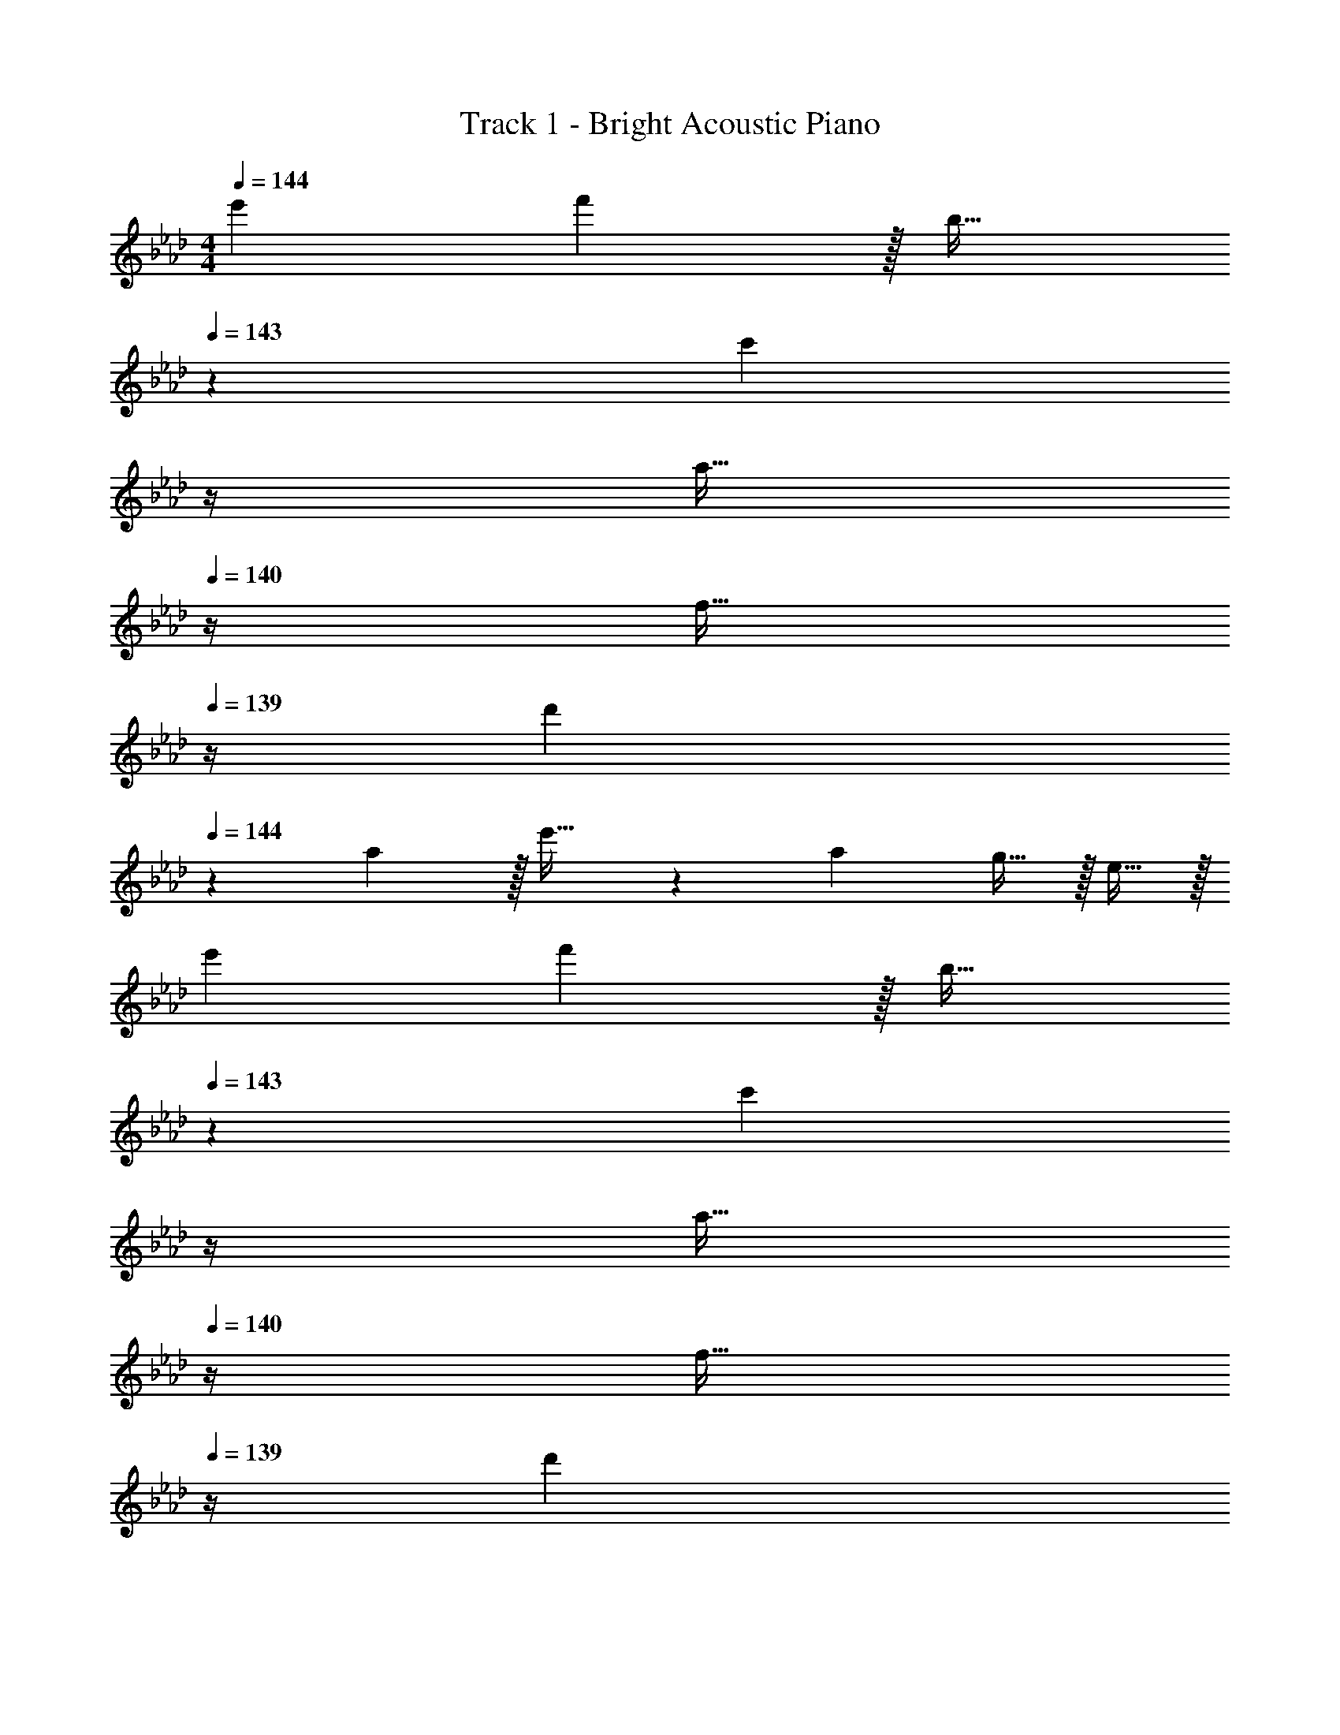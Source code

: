 X: 1
T: Track 1 - Bright Acoustic Piano
Z: ABC Generated by Starbound Composer v0.8.6
L: 1/4
M: 4/4
Q: 1/4=144
K: Fm
e'7/9 f'13/18 z/32 b23/32 
Q: 1/4=143
z/36 [z17/36c'13/18] 
Q: 1/4=142
z/4 
Q: 1/4=141
[z/4a15/32] 
Q: 1/4=140
z/4 [z/4f15/32] 
Q: 1/4=139
z/4 
[z/4d'7/9] 
Q: 1/4=144
z19/36 a13/18 z/32 e'23/32 z/36 a13/18 g15/32 z/32 e15/32 z/32 
e'7/9 f'13/18 z/32 b23/32 
Q: 1/4=143
z/36 [z17/36c'13/18] 
Q: 1/4=142
z/4 
Q: 1/4=141
[z/4a15/32] 
Q: 1/4=140
z/4 [z/4f15/32] 
Q: 1/4=139
z/4 
[z/4d'7/9] 
Q: 1/4=144
z19/36 a13/18 z/32 e'23/32 z/36 a'13/18 g' 
[e'7/9F,,4F,8] f'13/18 z/32 b23/32 z/36 c'13/18 a15/32 z/32 f15/32 z/32 
[d'7/9F,,3] a13/18 z/32 e'23/32 z/36 a13/18 [g15/32E,,] z/32 e15/32 z/32 
[e'7/9F,,4F,7] f'13/18 z/32 b23/32 z/36 c'13/18 a15/32 z/32 f15/32 z/32 
[d'7/9F,,3] a13/18 z/32 e'23/32 z/36 a'13/18 [B,,,15/32g'] z/32 E,,15/32 z/32 
[e'7/9F,,4F,8] f'13/18 z/32 b23/32 z/36 c'13/18 a15/32 z/32 f15/32 z/32 
[d'7/9F,,3] a13/18 z/32 e'23/32 z/36 a13/18 [g15/32E,,] z/32 e15/32 z/32 
[e'7/9F,,4F,193/32] f'13/18 z/32 b23/32 z/36 c'13/18 a15/32 z/32 f15/32 z/32 
[d'7/9D,,7/9] [a13/18E,,13/18] z/32 [B,,71/288e'23/32] z/ [z2/9a'13/18] 
Q: 1/4=143
z/ [z/4g'] 
Q: 1/4=142
z/ 
Q: 1/4=141
z/4 
Q: 1/4=144
[F,,7/24e7/9e'7/9] F,,23/96 C,,71/288 [C,,2/9f13/18f'217/288] z/32 F,,/4 F,,7/32 z/32 [C,,7/32B23/32b215/288] z/36 F,,2/9 z5/18 [C,,2/9c13/18c'13/18] z/32 E,,7/32 F,,/4 [A,,/4A15/32a/] G,,/4 [E,,2/9F15/32f/] z/36 C,,7/32 z/32 
[D,,7/24d7/9d'7/9] D,,23/96 A,,,71/288 [A,,,2/9A13/18a217/288] z/32 D,,/4 D,,7/32 z/32 [A,,,7/32e23/32e'215/288] z/36 E,,2/9 z5/18 [B,,,2/9A13/18a13/18] 
Q: 1/4=143
z/32 E,,7/32 F,,/4 [A,,/4G15/32g/] 
Q: 1/4=142
G,,/4 [E,,2/9E15/32e/] z/36 
Q: 1/4=141
B,,,7/32 z/32 
Q: 1/4=144
[F,,7/24e7/9e'7/9] F,,23/96 C,,71/288 [C,,2/9f13/18f'217/288] z/32 F,,/4 F,,7/32 z/32 [C,,7/32B23/32b215/288] z/36 F,,2/9 z5/18 [C,,2/9c13/18c'13/18] z/32 E,,7/32 F,,/4 [A,,/4A15/32a/] G,,/4 [E,,2/9F15/32f/] z/36 C,,7/32 z/32 
[D,,5/18d7/9d'7/9] z73/288 D,,7/32 z/36 [A,,,2/9A13/18a217/288] z9/32 A,,,7/32 z/32 [D,,7/32e23/32e'215/288] z/36 E,,2/9 z5/18 [B,,,2/9a13/18a'13/18] 
Q: 1/4=143
z/32 E,,7/32 F,,/4 [A,,/4gg'] 
Q: 1/4=142
G,,/4 E,,2/9 z/36 
Q: 1/4=141
B,,,7/32 z/32 
Q: 1/4=144
[F,,7/24e7/9e'7/9] F,,23/96 C,,71/288 [C,,2/9f13/18f'217/288] z/32 F,,/4 F,,7/32 z/32 [C,,7/32B23/32b215/288] z/36 F,,2/9 z5/18 [C,,2/9c13/18c'13/18] z/32 E,,7/32 F,,/4 [A,,/4A15/32a/] G,,/4 [E,,2/9F15/32f/] z/36 C,,7/32 z/32 
[D,,7/24d7/9d'7/9] D,,23/96 A,,,71/288 [A,,,2/9A13/18a217/288] z/32 D,,/4 D,,7/32 z/32 [A,,,7/32e23/32e'215/288] z/36 E,,2/9 z5/18 [B,,,2/9A13/18a13/18] 
Q: 1/4=143
z/32 E,,7/32 F,,/4 [A,,/4G15/32g/] 
Q: 1/4=142
G,,/4 [E,,2/9E15/32e/] z/36 
Q: 1/4=141
B,,,7/32 z/32 
Q: 1/4=144
[F,,7/24e7/9e'7/9] F,,23/96 C,,71/288 [C,,2/9f13/18f'217/288] z/32 F,,/4 F,,7/32 z/32 [C,,7/32B23/32b215/288] z/36 F,,2/9 z5/18 [C,,2/9c13/18c'13/18] z/32 E,,7/32 F,,/4 [A,,/4A15/32a/] G,,/4 [E,,2/9F15/32f/] z/36 C,,7/32 z/32 
[D,,5/18d7/9d'7/9] z73/288 D,,7/32 z/36 [A,,,2/9A13/18a217/288] z9/32 A,,,7/32 z/32 [D,,7/32e23/32e'215/288] z/36 E,,2/9 z5/18 [B,,,2/9a13/18a'13/18] 
Q: 1/4=143
z/32 E,,7/32 F,,/4 [A,,/4gg'] 
Q: 1/4=142
G,,/4 E,,2/9 z/36 
Q: 1/4=141
B,,,7/32 z/32 
Q: 1/4=144
[F,,7/24e7/9e'7/9] F,,23/96 C,,71/288 [C,,2/9f13/18f'217/288] z/32 F,,/4 F,,7/32 z/32 [C,,7/32B23/32b215/288] z/36 F,,2/9 z5/18 [C,,2/9c13/18c'13/18] z/32 E,,7/32 F,,/4 [A,,/4A15/32a/] G,,/4 [E,,2/9F15/32f/] z/36 C,,7/32 z/32 
[D,,7/24d7/9d'7/9] D,,23/96 A,,,71/288 [A,,,2/9A13/18a217/288] z/32 D,,/4 D,,7/32 z/32 [A,,,7/32e23/32e'215/288] z/36 E,,2/9 z5/18 [B,,,2/9A13/18a13/18] 
Q: 1/4=143
z/32 E,,7/32 F,,/4 [A,,/4G15/32g/] 
Q: 1/4=142
G,,/4 [E,,2/9E15/32e/] z/36 
Q: 1/4=141
B,,,7/32 z/32 
Q: 1/4=144
[F,,7/24e7/9e'7/9] F,,23/96 C,,71/288 [C,,2/9f13/18f'217/288] z/32 F,,/4 F,,7/32 z/32 [C,,7/32B23/32b215/288] z/36 F,,2/9 z5/18 [C,,2/9c13/18c'13/18] z/32 E,,7/32 F,,/4 [A,,/4A15/32a/] G,,/4 [E,,2/9F15/32f/] z/36 C,,7/32 z/32 
[D,,5/18d7/9d'7/9] z73/288 D,,7/32 z/36 [A,,,2/9A13/18a217/288] z9/32 A,,,7/32 z/32 [D,,7/32e23/32e'215/288] z/36 E,,2/9 z5/18 [B,,,2/9a13/18a'13/18] 
Q: 1/4=143
z/32 E,,7/32 F,,/4 [A,,/4gg'] 
Q: 1/4=142
G,,/4 E,,2/9 z/36 
Q: 1/4=141
B,,,7/32 z/32 
Q: 1/4=144
[F,,7/24C4/5] F,,23/96 C,,71/288 [C,,2/9F29/36] z/32 F,,/4 F,,7/32 z/32 [C,,7/32A53/96] z/36 F,,2/9 z/32 [z71/288F473/96] C,,2/9 z/32 E,,7/32 F,,/4 A,,/4 G,,/4 E,,2/9 z/36 C,,7/32 z/32 
D,,7/24 D,,23/96 A,,,71/288 A,,,2/9 z/32 D,,/4 D,,7/32 z/32 A,,,7/32 z/36 E,,2/9 z5/18 B,,,2/9 
Q: 1/4=143
z/32 E,,7/32 F,,/4 [A,,/4G9/16] 
Q: 1/4=142
G,,/4 [E,,2/9A5/9] z/36 
Q: 1/4=141
B,,,7/32 z/32 
Q: 1/4=144
[F,,7/24B191/32] F,,23/96 C,,71/288 C,,2/9 z/32 F,,/4 F,,7/32 z/32 C,,7/32 z/36 F,,2/9 z5/18 C,,2/9 z/32 E,,7/32 F,,/4 A,,/4 G,,/4 E,,2/9 z/36 C,,7/32 z/32 
D,,5/18 z73/288 D,,7/32 z/36 A,,,2/9 z9/32 A,,,7/32 z/32 D,,7/32 z/36 E,,2/9 z/32 [z71/288G121/224] B,,,2/9 
Q: 1/4=143
z/32 [E,,7/32A121/224] F,,/4 [A,,/4B9/16] 
Q: 1/4=142
G,,/4 [E,,2/9c5/9] z/36 
Q: 1/4=141
B,,,7/32 z/32 
Q: 1/4=144
[F,,7/24G191/32] F,,23/96 C,,71/288 C,,2/9 z/32 F,,/4 F,,7/32 z/32 C,,7/32 z/36 F,,2/9 z5/18 C,,2/9 z/32 E,,7/32 F,,/4 A,,/4 G,,/4 E,,2/9 z/36 C,,7/32 z/32 
D,,7/24 D,,23/96 A,,,71/288 A,,,2/9 z/32 D,,/4 D,,7/32 z/32 A,,,7/32 z/36 E,,2/9 z5/18 B,,,2/9 
Q: 1/4=143
z/32 E,,7/32 F,,/4 A,,/4 
Q: 1/4=142
G,,/4 E,,2/9 z/36 
Q: 1/4=141
B,,,7/32 z/32 
Q: 1/4=144
[F,,7/24G25/8] F,,23/96 C,,71/288 C,,2/9 z/32 F,,/4 F,,7/32 z/32 C,,7/32 z/36 F,,2/9 z5/18 C,,2/9 z/32 E,,7/32 F,,/4 [A,,/4F29/28] G,,/4 E,,2/9 z/36 C,,7/32 z/32 
[D,,5/18C4] z73/288 D,,7/32 z/36 A,,,2/9 z9/32 A,,,7/32 z/32 D,,7/32 z/36 E,,2/9 z5/18 B,,,2/9 
Q: 1/4=143
z/32 E,,7/32 F,,/4 A,,/4 
Q: 1/4=142
G,,/4 E,,2/9 z/36 
Q: 1/4=141
B,,,7/32 z/32 
Q: 1/4=144
[F,,7/24C4/5] F,,23/96 C,,71/288 [C,,2/9F29/36] z/32 F,,/4 F,,7/32 z/32 [C,,7/32A53/96] z/36 F,,2/9 z/32 [z71/288F473/96] C,,2/9 z/32 E,,7/32 F,,/4 A,,/4 G,,/4 E,,2/9 z/36 C,,7/32 z/32 
D,,7/24 D,,23/96 A,,,71/288 A,,,2/9 z/32 D,,/4 D,,7/32 z/32 A,,,7/32 z/36 E,,2/9 z5/18 B,,,2/9 
Q: 1/4=143
z/32 E,,7/32 F,,/4 [A,,/4G9/16] 
Q: 1/4=142
G,,/4 [E,,2/9A5/9] z/36 
Q: 1/4=141
B,,,7/32 z/32 
Q: 1/4=144
[F,,7/24B191/32] F,,23/96 C,,71/288 C,,2/9 z/32 F,,/4 F,,7/32 z/32 C,,7/32 z/36 F,,2/9 z5/18 C,,2/9 z/32 E,,7/32 F,,/4 A,,/4 G,,/4 E,,2/9 z/36 C,,7/32 z/32 
D,,5/18 z73/288 D,,7/32 z/36 A,,,2/9 z9/32 A,,,7/32 z/32 D,,7/32 z/36 E,,2/9 z/32 [z71/288G121/224] B,,,2/9 
Q: 1/4=143
z/32 [E,,7/32A121/224] F,,/4 [A,,/4B9/16] 
Q: 1/4=142
G,,/4 [E,,2/9c5/9] z/36 
Q: 1/4=141
B,,,7/32 z/32 
Q: 1/4=144
[F,,7/24e167/24] F,,23/96 C,,71/288 C,,2/9 z/32 F,,/4 F,,7/32 z/32 C,,7/32 z/36 F,,2/9 z5/18 C,,2/9 z/32 E,,7/32 F,,/4 A,,/4 G,,/4 E,,2/9 z/36 C,,7/32 z/32 
D,,7/24 D,,23/96 A,,,71/288 A,,,2/9 z/32 D,,/4 D,,7/32 z/32 A,,,7/32 z/36 E,,2/9 z5/18 B,,,2/9 
Q: 1/4=143
z/32 E,,7/32 F,,/4 [A,,/4f29/28] 
Q: 1/4=142
G,,/4 E,,2/9 z/36 
Q: 1/4=141
B,,,7/32 z/32 
Q: 1/4=144
[F,,7/24=A8c8] F,,23/96 C,,71/288 C,,2/9 z/32 F,,/4 F,,7/32 z/32 C,,7/32 z/36 F,,2/9 z5/18 C,,2/9 z/32 E,,7/32 F,,/4 A,,/4 G,,/4 E,,2/9 z/36 C,,7/32 z/32 
D,,5/18 z73/288 D,,7/32 z/36 A,,,2/9 z9/32 A,,,7/32 z/32 D,,7/32 z/36 E,,2/9 z5/18 B,,,2/9 z/32 E,,7/32 F,,/4 A,,/4 G,,/4 E,,2/9 z/36 B,,,7/32 z/32 
[F,,7/24C4/5] F,,23/96 C,,71/288 [C,,2/9F29/36] z/32 F,,/4 F,,7/32 z/32 [C,,7/32_A53/96] z/36 F,,2/9 z/32 [z71/288F473/96] C,,2/9 z/32 E,,7/32 F,,/4 A,,/4 G,,/4 E,,2/9 z/36 C,,7/32 z/32 
D,,7/24 D,,23/96 A,,,71/288 A,,,2/9 z/32 D,,/4 D,,7/32 z/32 A,,,7/32 z/36 E,,2/9 z5/18 B,,,2/9 
Q: 1/4=143
z/32 E,,7/32 F,,/4 [A,,/4G9/16] 
Q: 1/4=142
G,,/4 [E,,2/9A5/9] z/36 
Q: 1/4=141
B,,,7/32 z/32 
Q: 1/4=144
[F,,7/24B191/32] F,,23/96 C,,71/288 C,,2/9 z/32 F,,/4 F,,7/32 z/32 C,,7/32 z/36 F,,2/9 z5/18 C,,2/9 z/32 E,,7/32 F,,/4 A,,/4 G,,/4 E,,2/9 z/36 C,,7/32 z/32 
D,,5/18 z73/288 D,,7/32 z/36 A,,,2/9 z9/32 A,,,7/32 z/32 D,,7/32 z/36 E,,2/9 z/32 [z71/288G121/224] B,,,2/9 
Q: 1/4=143
z/32 [E,,7/32A121/224] F,,/4 [A,,/4B9/16] 
Q: 1/4=142
G,,/4 [E,,2/9c5/9] z/36 
Q: 1/4=141
B,,,7/32 z/32 
Q: 1/4=144
[F,,7/24G191/32] F,,23/96 C,,71/288 C,,2/9 z/32 F,,/4 F,,7/32 z/32 C,,7/32 z/36 F,,2/9 z5/18 C,,2/9 z/32 E,,7/32 F,,/4 A,,/4 G,,/4 E,,2/9 z/36 C,,7/32 z/32 
D,,7/24 D,,23/96 A,,,71/288 A,,,2/9 z/32 D,,/4 D,,7/32 z/32 A,,,7/32 z/36 E,,2/9 z5/18 B,,,2/9 
Q: 1/4=143
z/32 E,,7/32 F,,/4 A,,/4 
Q: 1/4=142
G,,/4 E,,2/9 z/36 
Q: 1/4=141
B,,,7/32 z/32 
Q: 1/4=144
[F,,7/24G25/8] F,,23/96 C,,71/288 C,,2/9 z/32 F,,/4 F,,7/32 z/32 C,,7/32 z/36 F,,2/9 z5/18 C,,2/9 z/32 E,,7/32 F,,/4 [A,,/4F29/28] G,,/4 E,,2/9 z/36 C,,7/32 z/32 
[D,,5/18C4] z73/288 D,,7/32 z/36 A,,,2/9 z9/32 A,,,7/32 z/32 D,,7/32 z/36 E,,2/9 z5/18 B,,,2/9 
Q: 1/4=143
z/32 E,,7/32 F,,/4 A,,/4 
Q: 1/4=142
G,,/4 E,,2/9 z/36 
Q: 1/4=141
B,,,7/32 z/32 
Q: 1/4=144
[F,,7/24C4/5] F,,23/96 C,,71/288 [C,,2/9F29/36] z/32 F,,/4 F,,7/32 z/32 [C,,7/32A53/96] z/36 F,,2/9 z/32 [z71/288F473/96] C,,2/9 z/32 E,,7/32 F,,/4 A,,/4 G,,/4 E,,2/9 z/36 C,,7/32 z/32 
D,,7/24 D,,23/96 A,,,71/288 A,,,2/9 z/32 D,,/4 D,,7/32 z/32 A,,,7/32 z/36 E,,2/9 z5/18 B,,,2/9 
Q: 1/4=143
z/32 E,,7/32 F,,/4 [A,,/4G9/16] 
Q: 1/4=142
G,,/4 [E,,2/9A5/9] z/36 
Q: 1/4=141
B,,,7/32 z/32 
Q: 1/4=144
[F,,7/24B191/32] F,,23/96 C,,71/288 C,,2/9 z/32 F,,/4 F,,7/32 z/32 C,,7/32 z/36 F,,2/9 z5/18 C,,2/9 z/32 E,,7/32 F,,/4 A,,/4 G,,/4 E,,2/9 z/36 C,,7/32 z/32 
D,,5/18 z73/288 D,,7/32 z/36 A,,,2/9 z9/32 A,,,7/32 z/32 D,,7/32 z/36 E,,2/9 z/32 [z71/288G121/224] B,,,2/9 
Q: 1/4=143
z/32 [E,,7/32A121/224] F,,/4 [A,,/4B9/16] 
Q: 1/4=142
G,,/4 [E,,2/9c5/9] z/36 
Q: 1/4=141
B,,,7/32 z/32 
Q: 1/4=144
[F,,7/24e167/24] F,,23/96 C,,71/288 C,,2/9 z/32 F,,/4 F,,7/32 z/32 C,,7/32 z/36 F,,2/9 z5/18 C,,2/9 z/32 E,,7/32 F,,/4 A,,/4 G,,/4 E,,2/9 z/36 C,,7/32 z/32 
D,,7/24 D,,23/96 A,,,71/288 A,,,2/9 z/32 D,,/4 D,,7/32 z/32 A,,,7/32 z/36 E,,2/9 z5/18 B,,,2/9 
Q: 1/4=143
z/32 E,,7/32 F,,/4 [A,,/4f29/28] 
Q: 1/4=142
G,,/4 E,,2/9 z/36 
Q: 1/4=141
B,,,7/32 z/32 
Q: 1/4=144
[F,,7/24=A4c4] F,,23/96 C,,71/288 C,,2/9 z/32 F,,/4 F,,7/32 z/32 C,,7/32 z/36 F,,2/9 z5/18 C,,2/9 z/32 E,,7/32 F,,/4 A,,/4 G,,/4 E,,2/9 z/36 C,,7/32 z/32 
[D,,5/18A4c4] z73/288 D,,7/32 z/36 A,,,2/9 z9/32 A,,,7/32 z/32 D,,7/32 z/36 E,,13/18 z/32 F,,23/32 [z7/12G,,11/16] [z/6D19/6] 
M: 3/4
[z17/32f19/32_A3] [z/c'53/96] [z/b53/96] [z/c'121/224] [z15/32a17/32] [z5/12c'5/9] E/12 [g33/32F3] 
[z/g53/96] [z33/224a121/224] 
Q: 1/4=143
z79/224 
Q: 1/4=142
[z17/96g17/32] 
Q: 1/4=141
z13/72 
Q: 1/4=140
z/9 [z/4a5/9] 
Q: 1/4=139
z/6 B,/12 [z/4g19/12C3] 
Q: 1/4=144
z41/32 [z125/96c'337/224] 
[z/12F,/6] [z/12A,155/96] [C49/32f19/12] [z125/96e407/288G,47/32] [z/6D19/6] [z17/32f19/32A3] [z/c'53/96] 
[z/b53/96] [z/c'121/224] [z15/32a17/32] [z5/12c'5/9] E/12 [g33/32F3] [z/g53/96] [z33/224a121/224] 
Q: 1/4=143
z79/224 
Q: 1/4=142
[z17/96g17/32] 
Q: 1/4=141
z13/72 
Q: 1/4=140
z/9 [z/4a5/9] 
Q: 1/4=139
z/12 B,/6 [z/4g17/16G3] 
Q: 1/4=144
z25/32 [zb295/288] [z23/32e'225/224] [z/12=d'/8] [z/24C/6] [z/24_d'/8] [z/12F107/96] [A33/32a53/18c'3] 
[z145/224G] 
Q: 1/4=143
z79/224 
Q: 1/4=142
[z17/96E31/32] 
Q: 1/4=141
z13/72 
Q: 1/4=140
z13/36 
Q: 1/4=139
z/16 [z/16A,,51/16] [z5/72D,25/8] [z/18F,55/18] [z/4f19/32A,3] 
Q: 1/4=144
z9/32 [z/c'53/96] [z/b53/96] [z/c'121/224] 
[z15/32a17/32] [z5/16c'5/9] [z/16B,,51/16] [z5/72E,25/8] [z/18G,55/18] [g33/32B,3] [z/g53/96] [z/a121/224] [z15/32g17/32] [z/a5/9] [z49/32g19/12C3] 
[z41/32c'337/224] [z/16C,3/16] [z5/72F,/8] A,/18 [C49/32f19/12] [z41/32e407/288G,47/32] 
[z/16A,,51/16] [z5/72D,25/8] [z/18F,55/18] [z17/32f19/32A,3] [z/c'53/96] [z/b53/96] [z/c'121/224] [z15/32a17/32] [z5/16c'5/9] [z/16B,,51/16] [z5/72E,25/8] [z/18G,55/18] [g33/32B,3] 
[z/g53/96] [z/a121/224] [z15/32g17/32] [z/a5/9] [z33/32g17/16C3] [zb295/288] 
[z23/32e'225/224] [z/16=d'/8] [z/16C,3/16] [z5/72_d'/8F,/8] A,/18 [C33/32a53/18c'3] [z185/224G,] 
Q: 1/4=143
z39/224 [z103/288E,31/32] 
Q: 1/4=142
z13/36 
Q: 1/4=141
z/4 
Q: 1/4=144
[F2/9f2/9D,2/9] z89/288 
[c55/288c'55/288A,,55/288] z89/288 [B55/288b55/288D,55/288] z89/288 [c3/16c'3/16E,3/16] z5/16 [A17/96a17/96F,17/96] z7/24 [c/5c'/5D,/5] z3/10 [E,2/9G3/7g3/7] z89/288 B,,55/288 z89/288 [G55/288g55/288E,55/288] z89/288 
[A3/16a3/16F,3/16] z31/224 
Q: 1/4=143
z39/224 [G17/96g17/96G,17/96] z13/72 
Q: 1/4=142
z/9 [A/5a/5E,/5] z/20 
Q: 1/4=141
z/4 
Q: 1/4=144
[E,2/9g49/32G19/12] z89/288 B,,55/288 z89/288 E,55/288 z89/288 [F,3/16c'47/32c337/224] z31/224 
Q: 1/4=143
z39/224 G,17/96 z13/72 
Q: 1/4=142
z/9 E,/5 z/20 
Q: 1/4=141
z/4 
Q: 1/4=144
[F,2/9f49/32F19/12] z89/288 C,55/288 z89/288 F,55/288 z89/288 [E,3/16E407/288e47/32] z31/224 
Q: 1/4=143
z39/224 B,,17/96 z13/72 
Q: 1/4=142
z/9 E,/5 z/20 
Q: 1/4=141
z/4 
Q: 1/4=144
[F2/9f2/9D,2/9] z89/288 [c55/288c'55/288A,,55/288] z89/288 
[B55/288b55/288D,55/288] z89/288 [c3/16c'3/16E,3/16] z5/16 [A17/96a17/96F,17/96] z7/24 [c/5c'/5D,/5] z3/10 [E,2/9G3/7g3/7] z89/288 B,,55/288 z89/288 [G55/288g55/288E,55/288] z89/288 [A3/16a3/16F,3/16] z31/224 
Q: 1/4=143
z39/224 
[G17/96g17/96G,17/96] z13/72 
Q: 1/4=142
z/9 [A/5a/5E,/5] z/20 
Q: 1/4=141
z/4 
Q: 1/4=144
[E,2/9g33/32G17/16] z89/288 B,,55/288 z89/288 [E,55/288bB295/288] z89/288 F,3/16 z31/224 
Q: 1/4=143
z39/224 [G,17/96e'137/224e225/224] z13/72 
Q: 1/4=142
z/9 E,/5 z/20 
Q: 1/4=141
[=d/8=d'/8] [_d/8_d'/8] 
Q: 1/4=144
[F,2/9c53/18a53/18c'3] z89/288 
C,55/288 z89/288 F,55/288 z89/288 G,3/16 z5/16 B,17/96 z7/24 =A,/5 z3/10 [F2/9f2/9D,2/9] z89/288 [c55/288c'55/288A,,55/288] z89/288 [B55/288b55/288D,55/288] z89/288 
[c3/16c'3/16E,3/16] z5/16 [A17/96a17/96F,17/96] z7/24 [c/5c'/5D,/5] z3/10 [E,2/9G3/7g3/7] z89/288 B,,55/288 z89/288 [G55/288g55/288E,55/288] z89/288 [A3/16a3/16F,3/16] z31/224 
Q: 1/4=143
z39/224 [G17/96g17/96G,17/96] z13/72 
Q: 1/4=142
z/9 [A/5a/5E,/5] z/20 
Q: 1/4=141
z/4 
Q: 1/4=144
[E,2/9g49/32G19/12] z89/288 B,,55/288 z89/288 E,55/288 z89/288 [F,3/16c'47/32c337/224] z31/224 
Q: 1/4=143
z39/224 G,17/96 z13/72 
Q: 1/4=142
z/9 E,/5 z/20 
Q: 1/4=141
z/4 
Q: 1/4=144
[F,2/9f49/32F19/12] z89/288 C,55/288 z89/288 
F,55/288 z89/288 [E,3/16E407/288e47/32] z31/224 
Q: 1/4=143
z39/224 B,,17/96 z13/72 
Q: 1/4=142
z/9 E,/5 z/20 
Q: 1/4=141
z/4 
Q: 1/4=144
[D,2/9f49/32F19/12] z89/288 A,,55/288 z89/288 D,55/288 z89/288 [E,3/16c/C121/224] z5/16 
[F,17/96e15/32E17/32] z7/24 [D,/5f/F5/9] z3/10 [E,2/9a33/32A17/16] z89/288 B,,55/288 z89/288 [E,55/288gG295/288] z89/288 F,3/16 z5/16 [G,17/96e31/32E225/224] z7/24 E,/5 z3/10 [E,2/9F3f3] z89/288 
B,,55/288 z89/288 E,55/288 z89/288 F,3/16 z5/16 G,17/96 z7/24 E,/5 z3/10 [F,2/9F53/18f53/18] z89/288 C,55/288 z89/288 F,55/288 z89/288 
G,3/16 z5/16 B,17/96 z7/24 A,/5 z3/10 [F2/9f2/9D,2/9] z89/288 [c55/288c'55/288A,,55/288] z89/288 [B55/288b55/288D,55/288] z89/288 [c3/16c'3/16E,3/16] z5/16 [A17/96a17/96F,17/96] z7/24 [c/5c'/5D,/5] z3/10 
[E,2/9G3/7g3/7] z89/288 B,,55/288 z89/288 [G55/288g55/288E,55/288] z89/288 [A3/16a3/16F,3/16] z31/224 
Q: 1/4=143
z39/224 [G17/96g17/96G,17/96] z13/72 
Q: 1/4=142
z/9 [A/5a/5E,/5] z/20 
Q: 1/4=141
z/4 
Q: 1/4=144
[E,2/9g49/32G19/12] z89/288 B,,55/288 z89/288 
E,55/288 z89/288 [F,3/16c'47/32c337/224] z31/224 
Q: 1/4=143
z39/224 G,17/96 z13/72 
Q: 1/4=142
z/9 E,/5 z/20 
Q: 1/4=141
z/4 
Q: 1/4=144
[F,2/9f49/32F19/12] z89/288 C,55/288 z89/288 F,55/288 z89/288 [E,3/16E407/288e47/32] z31/224 
Q: 1/4=143
z39/224 
B,,17/96 z13/72 
Q: 1/4=142
z/9 E,/5 z/20 
Q: 1/4=141
z/4 
Q: 1/4=144
[F2/9f2/9D,2/9] z89/288 [c55/288c'55/288A,,55/288] z89/288 [B55/288b55/288D,55/288] z89/288 [c3/16c'3/16E,3/16] z5/16 [A17/96a17/96F,17/96] z7/24 [c/5c'/5D,/5] z3/10 [E,2/9G3/7g3/7] z89/288 
B,,55/288 z89/288 [G55/288g55/288E,55/288] z89/288 [A3/16a3/16F,3/16] z31/224 
Q: 1/4=143
z39/224 [G17/96g17/96G,17/96] z13/72 
Q: 1/4=142
z/9 [A/5a/5E,/5] z/20 
Q: 1/4=141
z/4 
Q: 1/4=144
[E,2/9g33/32G17/16] z89/288 B,,55/288 z89/288 [E,55/288bB295/288] z89/288 
F,3/16 z31/224 
Q: 1/4=143
z39/224 [G,17/96e'137/224e225/224] z13/72 
Q: 1/4=142
z/9 E,/5 z/20 
Q: 1/4=141
[=d/8=d'/8] [_d/8_d'/8] 
Q: 1/4=144
[F,2/9c53/18a53/18c'3] z89/288 C,55/288 z89/288 F,55/288 z89/288 G,3/16 z5/16 B,17/96 z7/24 A,/5 z3/10 
[F2/9f2/9D,2/9] z89/288 [c55/288c'55/288A,,55/288] z89/288 [B55/288b55/288D,55/288] z89/288 [c3/16c'3/16E,3/16] z5/16 [A17/96a17/96F,17/96] z7/24 [c/5c'/5D,/5] z3/10 [E,2/9G3/7g3/7] z89/288 B,,55/288 z89/288 
[G55/288g55/288E,55/288] z89/288 [A3/16a3/16F,3/16] z31/224 
Q: 1/4=143
z39/224 [G17/96g17/96G,17/96] z13/72 
Q: 1/4=142
z/9 [A/5a/5E,/5] z/20 
Q: 1/4=141
z/4 
Q: 1/4=144
[E,2/9g49/32G19/12] z89/288 B,,55/288 z89/288 E,55/288 z89/288 [F,3/16c'47/32c337/224] z31/224 
Q: 1/4=143
z39/224 
G,17/96 z13/72 
Q: 1/4=142
z/9 E,/5 z/20 
Q: 1/4=141
z/4 
Q: 1/4=144
[F,2/9f49/32F19/12] z89/288 C,55/288 z89/288 F,55/288 z89/288 [E,3/16E407/288e47/32] z31/224 
Q: 1/4=143
z39/224 B,,17/96 z13/72 
Q: 1/4=142
z/9 E,/5 z/20 
Q: 1/4=141
z/4 
Q: 1/4=144
[D,2/9f49/32F19/12] z89/288 
A,,55/288 z89/288 D,55/288 z89/288 [E,3/16c/C121/224] z5/16 [F,17/96e15/32E17/32] z7/24 [D,/5f/F5/9] z3/10 [E,2/9a33/32A17/16] z89/288 B,,55/288 z89/288 [E,55/288gG295/288] z89/288 
F,3/16 z5/16 [G,17/96e31/32E225/224] z7/24 E,/5 z3/10 [E,2/9F3f3] z89/288 B,,55/288 z89/288 E,55/288 z89/288 F,3/16 z5/16 G,17/96 z7/24 E,/5 z3/10 
[F,2/9F53/18f53/18] z89/288 C,55/288 z89/288 F,55/288 z89/288 G,3/16 z5/16 B,17/96 z7/24 A,/5 
